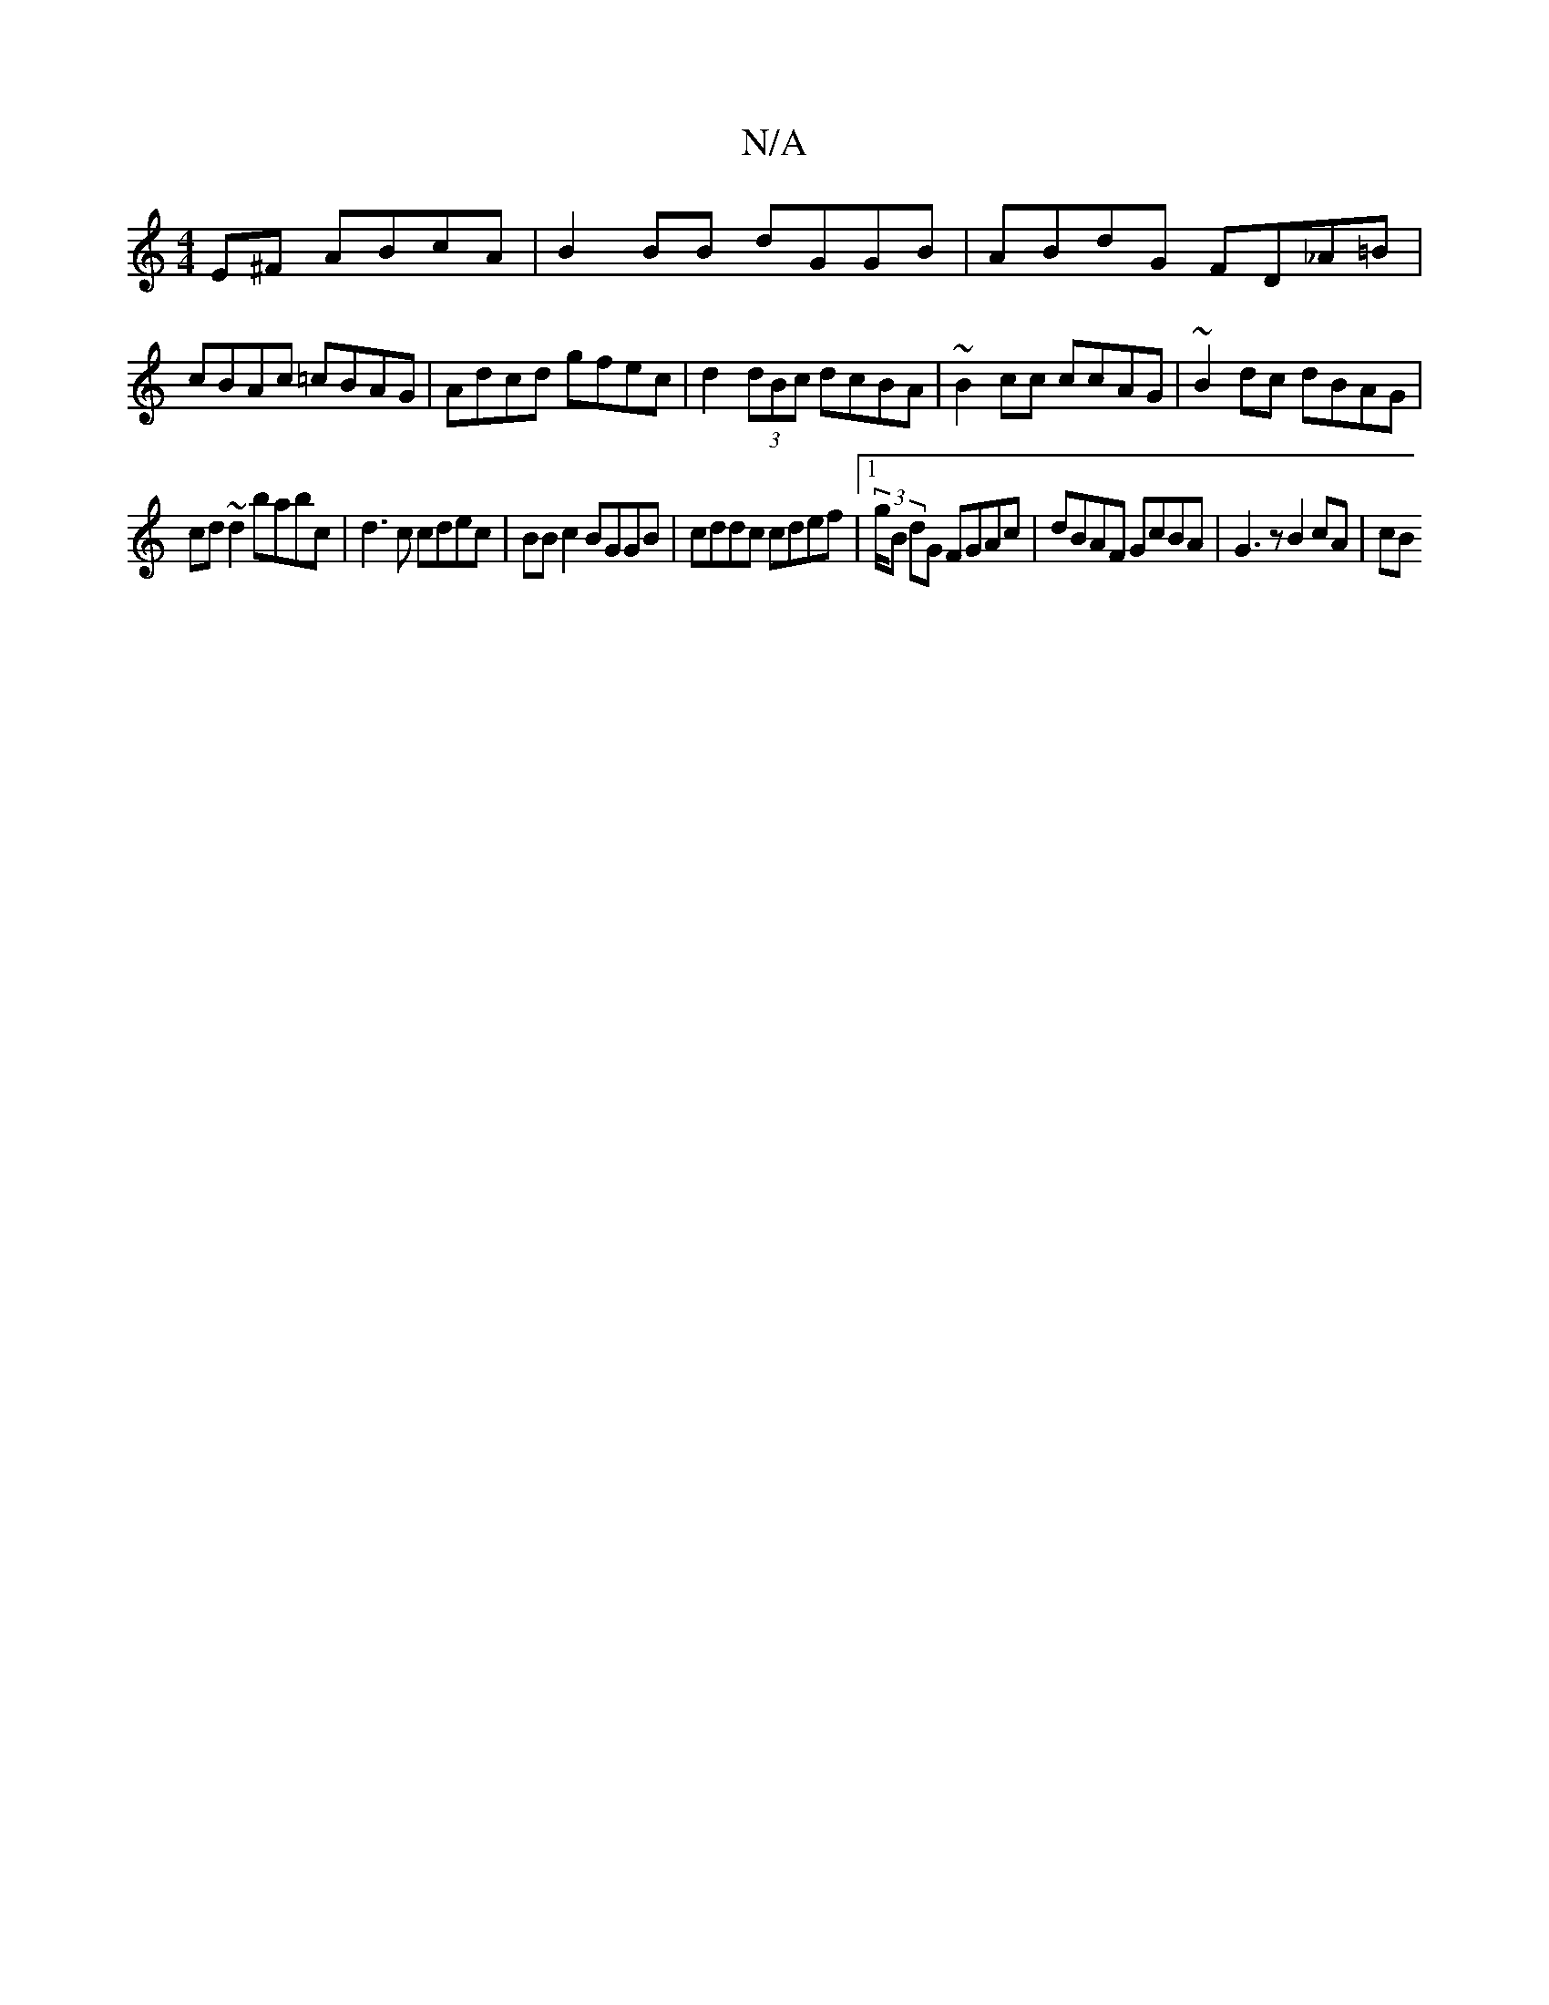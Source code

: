 X:1
T:N/A
M:4/4
R:N/A
K:Cmajor
E^F ABcA | B2 BB dGGB | ABdG FD_A=B |
cBAc =cBAG | Adcd gfec | d2 (3dBc dcBA | ~B2cc ccAG | ~B2 dc dBAG |
cd~d2 babc | d3c cdec | BB c2 BGGB | cddc cdef |1 (3/g/B dG FGAc | dBAF GcBA | G3 z B2 cA | cB